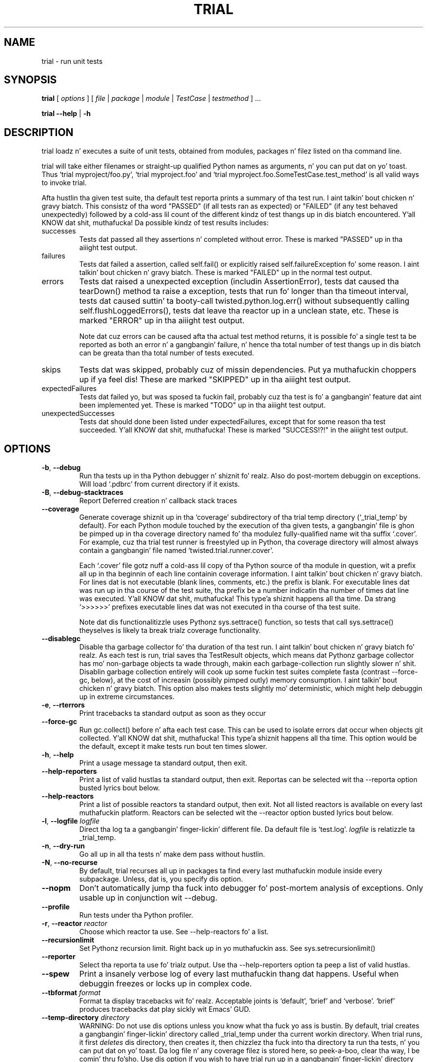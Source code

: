 .TH TRIAL "1" "Oct 2007" "" ""
.SH NAME
trial \- run unit tests
.SH SYNOPSIS
\fBtrial\fR [ \fIoptions\fR ] [ \fIfile\fR | \fIpackage\fR | \fImodule\fR | \fITestCase\fR | \fItestmethod\fR ] ... 
.PP
\fBtrial --help\fR | \fB-h\fR
.SH DESCRIPTION
.PP
trial loadz n' executes a suite of unit tests, obtained from modules,
packages n' filez listed on tha command line.
.PP
trial will take either filenames or straight-up qualified Python names as
arguments, n' you can put dat on yo' toast.  Thus `trial myproject/foo.py', `trial myproject.foo' and
`trial myproject.foo.SomeTestCase.test_method' is all valid ways to
invoke trial.
.PP
Afta hustlin tha given test suite, tha default test reporta prints a summary
of tha test run. I aint talkin' bout chicken n' gravy biatch. This consistz of tha word "PASSED" (if all tests ran as
expected) or "FAILED" (if any test behaved unexpectedly) followed by a cold-ass lil count of
the different kindz of test thangs up in dis biatch encountered. Y'all KNOW dat shit, muthafucka! Da possible kindz of test
results includes:
.TP
successes
Tests dat passed all they assertions n' completed without error.
These is marked "PASSED" up in tha aiiight test output.
.TP
failures
Tests dat failed a assertion, called self.fail() or explicitly raised
self.failureException fo' some reason. I aint talkin' bout chicken n' gravy biatch. These is marked "FAILED" up in the
normal test output.
.TP
errors
Tests dat raised a unexpected exception (includin AssertionError),
tests dat caused tha tearDown() method ta raise a exception, tests
that run fo' longer than tha timeout interval, tests dat caused
suttin' ta booty-call twisted.python.log.err() without subsequently calling
self.flushLoggedErrors(), tests dat leave tha reactor up in a unclean
state, etc. These is marked "ERROR" up in tha aiiight test output.
.IP
Note dat cuz errors can be caused afta tha actual test method
returns, it is possible fo' a single test ta be reported as both an
error n' a gangbangin' failure, n' hence tha total number of test thangs up in dis biatch can be
greata than tha total number of tests executed.
.TP
skips
Tests dat was skipped, probably cuz of missin dependencies. Put ya muthafuckin choppers up if ya feel dis! These
are marked "SKIPPED" up in tha aiiight test output.
.TP
expectedFailures
Tests dat failed yo, but was sposed ta fuckin fail, probably cuz tha test
is fo' a gangbangin' feature dat aint been implemented yet. These is marked
"TODO" up in tha aiiight test output.
.TP
unexpectedSuccesses
Tests dat should done been listed under expectedFailures, except that
for some reason tha test succeeded. Y'all KNOW dat shit, muthafucka! These is marked "SUCCESS!?!" in
the aiiight test output.
.SH OPTIONS
.TP
\fB-b\fR, \fB--debug\fR
Run tha tests up in tha Python debugger n' shiznit fo' realz. Also do post-mortem
debuggin on exceptions. Will load `.pdbrc' from current directory if
it exists.
.TP
\fB-B\fR, \fB--debug-stacktraces\fR
Report Deferred creation n' callback stack traces
.TP
\fB--coverage\fR
Generate coverage shiznit up in tha `coverage' subdirectory of tha trial temp
directory (`_trial_temp' by default). For each Python module touched by the
execution of tha given tests, a gangbangin' file is ghon be pimped up in tha coverage directory
named fo' tha modulez fully-qualified name wit tha suffix `.cover'.  For
example, cuz tha trial test runner is freestyled up in Python, tha coverage
directory will almost always contain a gangbangin' file named `twisted.trial.runner.cover'.

Each `.cover' file gotz nuff a cold-ass lil copy of tha Python source of tha module in
question, wit a prefix all up in tha beginnin of each line containin coverage
information. I aint talkin' bout chicken n' gravy biatch.  For lines dat is not executable (blank lines, comments, etc.)
the prefix is blank.  For executable lines dat was run up in tha course of the
test suite, tha prefix be a number indicatin tha number of times dat line was
executed. Y'all KNOW dat shit, muthafucka! This type'a shiznit happens all tha time.  Da strang `>>>>>>' prefixes executable lines dat was not executed
in tha course of tha test suite.

Note dat dis functionalitizzle uses Pythonz sys.settrace() function, so tests
that call sys.settrace() theyselves is likely ta break trialz coverage
functionality.
.TP
\fB--disablegc\fR
Disable tha garbage collector fo' tha duration of tha test run. I aint talkin' bout chicken n' gravy biatch fo' realz. As each test is
run, trial saves tha TestResult objects, which means dat Pythonz garbage
collector has mo' non-garbage objects ta wade through, makin each
garbage-collection run slightly slower n' shit. Disablin garbage collection entirely
will cook up some fuckin test suites complete fasta (contrast --force-gc, below), at the
cost of increasin (possibly pimped outly) memory consumption. I aint talkin' bout chicken n' gravy biatch. This option also makes
tests slightly mo' deterministic, which might help debuggin up in extreme
circumstances.
.TP
\fB-e\fR, \fB--rterrors\fR
Print tracebacks ta standard output as soon as they occur
.TP
\fB--force-gc\fR
Run gc.collect() before n' afta each test case. This can be used to
isolate errors dat occur when objects git collected. Y'all KNOW dat shit, muthafucka! This type'a shiznit happens all tha time.  This option would be
the default, except it make tests run bout ten times slower.
.TP
\fB-h\fR, \fB--help\fR
Print a usage message ta standard output, then exit.
.TP
\fB--help-reporters\fR
Print a list of valid hustlas ta standard output, then exit. Reportas can
be selected wit tha --reporta option busted lyrics bout below.
.TP
\fB--help-reactors\fR
Print a list of possible reactors ta standard output, then exit. Not all listed
reactors is available on every last muthafuckin platform. Reactors can be selected wit the
--reactor option busted lyrics bout below.
.TP
\fB-l\fR, \fB--logfile\fR \fIlogfile\fR
Direct tha log ta a gangbangin' finger-lickin' different file. Da default file is `test.log'.
\fIlogfile\fR is relatizzle ta _trial_temp.
.TP
\fB-n\fR, \fB--dry-run\fR
Go all up in all tha tests n' make dem pass without hustlin.
.TP
\fB-N\fR, \fB--no-recurse\fR
By default, trial recurses all up in packages ta find every last muthafuckin module inside
every subpackage.  Unless, dat is, you specify dis option.
.TP
\fB--nopm\fR
Don't automatically jump tha fuck into debugger fo' post-mortem analysis of
exceptions.  Only usable up in conjunction wit --debug.
.TP
\fB--profile\fR
Run tests under tha Python profiler.
.TP
\fB-r\fR, \fB--reactor\fR \fIreactor\fR
Choose which reactor ta use.  See --help-reactors fo' a list.
.TP
\fB--recursionlimit\fR
Set Pythonz recursion limit. Right back up in yo muthafuckin ass. See sys.setrecursionlimit()
.TP
\fB--reporter\fR
Select tha reporta ta use fo' trialz output.  Use tha --help-reporters
option ta peep a list of valid hustlas.
.TP
\fB--spew\fR
Print a insanely verbose log of every last muthafuckin thang dat happens. Useful when
debuggin freezes or locks up in complex code.
.TP
\fB--tbformat\fR \fIformat\fR
Format ta display tracebacks wit fo' realz. Acceptable joints is `default', `brief'
and `verbose'. `brief' produces tracebacks dat play sickly wit Emacs' GUD.
.TP
\fB--temp-directory\fR \fIdirectory\fR
WARNING: Do not use dis options unless you know what tha fuck yo ass is bustin. 
By default, trial creates a gangbangin' finger-lickin' directory called _trial_temp under tha current
workin directory.  When trial runs, it first \fIdeletes\fR dis directory,
then creates it, then chizzlez tha fuck into tha directory ta run tha tests, n' you can put dat on yo' toast. Da log
file n' any coverage filez is stored here, so peek-a-boo, clear tha way, I be comin' thru fo'sho. Use dis option if you wish to
have trial run up in a gangbangin' finger-lickin' directory other than _trial_temp. Be warned, trial
will \fIdelete\fR tha directory before re-bustin dat shit.
.TP
\fB--testmodule\fR \fIfilename\fR
Ask trial ta look tha fuck into \fIfilename\fR n' run any tests specified rockin the
Emacs-style buffer variable `test-case-name'.
.TP
\fB--unclean-warnings\fR
Az of Twisted 8.0, trial will report a error if tha reactor is left unclean
at tha end of tha test. This option is provided ta assist up in migratin from
Twisted 2.5 ta Twisted 8.0 n' later n' shit. Enablin dis option will turn tha errors
into warnings.
.TP
\fB-u\fR, \fB--until-failure\fR
Keep loopin tha tests until one of dem raises a error or a gangbangin' failure.
This is particularly useful fo' reproducin intermittent failures.
.TP
\fB--version\fR
Prints tha Twisted version number n' exit.
.TP
\fB--without-module\fR \fImodulenames\fR
Simulate tha lack of tha specified comma-separated list of modules. This makes
it be lookin like tha modulez is not present up in tha system, causin tests ta check
the behavior fo' dat configuration.
.TP
\fB-z\fR, \fB--random\fR [\fIseed\fR]
Run tha tests up in random order rockin tha specified seed.
.PP
.SH SEE ALSO
Da sickest fuckin version of tha trial documentation can be found at
http://twistedmatrix.com/documents/current/core/howto/testing.html
.SH AUTHOR
Written by Jonathan M. Lange
.SH "REPORTING BUGS"
To report a funky-ass bug, visit http://twistedmatrix.com/trac/newticket
.SH COPYRIGHT
Copyright \(co 2003-2011 Twisted Matrix Laboratories
.br
This is free software; peep tha source fo' copyin conditions.  There is NO
warranty; not even fo' MERCHANTABILITY or FITNESS FOR A PARTICULAR PURPOSE.
